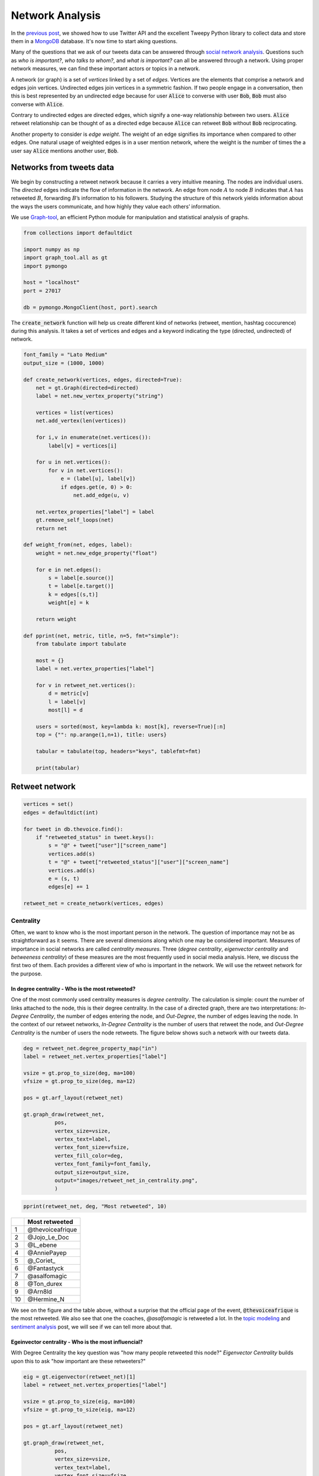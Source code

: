 .. title: The Voice Afrique Tweets Mining Part 2
.. slug: the-voice-afrique-tweets-mining-part-2
.. date: 2016-11-08 14:08:00 UTC+01:00
.. tags: social network analysis, graph-tool
.. category: 
.. link: 
.. description: 
.. type: text

Network Analysis
----------------
In the `previous post </posts/the-voice-afrique-tweets-mining-part-1/>`_, 
we showed how to use Twitter API and the excellent Tweepy Python library to collect 
data and store them in a `MongoDB <https://www.mongodb.com/>`_ database. 
It's now time to start aking questions.

Many of the questions that we ask of our tweets data can be answered through 
`social network analysis <https://en.wikipedia.org/wiki/Social_network_analysis>`_. 
Questions such as *who is important?*, *who talks to whom?*, and *what is important?* 
can all be answered through a network. Using proper network measures, we can find 
these important actors or topics in a network.

.. TEASER_END

A network (or graph) is a set of *vertices* linked by a set of *edges*. 
Vertices are the elements that comprise a network and edges join vertices. 
Undirected edges join vertices in a symmetric fashion. If two people engage in a 
conversation, then this is best represented by an undirected edge because for user 
:code:`Alice` to converse with user :code:`Bob`, :code:`Bob` must also converse with :code:`Alice`.

Contrary to undirected edges are directed edges, which signify a one-way relationship 
between two users. :code:`Alice` retweet relationship can be thought of as a directed 
edge because :code:`Alice` can retweet :code:`Bob` without :code:`Bob` reciprocating.

Another property to consider is *edge weight*. The weight of an edge signifies its 
importance when compared to other edges. One natural usage of weighted edges is in 
a user mention network, where the weight is the number of times the a user say 
:code:`Alice` mentions another user, :code:`Bob`.

Networks from tweets data
~~~~~~~~~~~~~~~~~~~~~~~~~
We begin by constructing a retweet network because it carries a very intuitive meaning. 
The nodes are individual users. The *directed* edges indicate the flow of information in the network. 
An edge from node :math:`A` to node :math:`B` indicates that :math:`A` has retweeted :math:`B`, forwarding :math:`B`’s 
information to his followers. Studying the structure of this network yields information 
about the ways the users communicate, and how highly they value each others’ information.

We use `Graph-tool <https://graph-tool.skewed.de/>`_, an efficient Python module 
for manipulation and statistical analysis of graphs.

.. code-block:: python
    
    from collections import defaultdict
    
    import numpy as np
    import graph_tool.all as gt
    import pymongo
    
    host = "localhost"
    port = 27017
    
    db = pymongo.MongoClient(host, port).search

The :code:`create_network` function will help us create different kind of networks (retweet, 
mention, hashtag coccurence) during this analysis. It takes a set of vertices and 
edges and a keyword indicating the type (directed, undirected) of network.

.. code-block:: python
    
    font_family = "Lato Medium"
    output_size = (1000, 1000)
    
    def create_network(vertices, edges, directed=True):
        net = gt.Graph(directed=directed)
        label = net.new_vertex_property("string")
        
        vertices = list(vertices)
        net.add_vertex(len(vertices))
        
        for i,v in enumerate(net.vertices()):
            label[v] = vertices[i]
        
        for u in net.vertices():
            for v in net.vertices():
                e = (label[u], label[v])
                if edges.get(e, 0) > 0:
                    net.add_edge(u, v)
        
        net.vertex_properties["label"] = label
        gt.remove_self_loops(net)
        return net

    def weight_from(net, edges, label):
        weight = net.new_edge_property("float")
        
        for e in net.edges():
            s = label[e.source()]
            t = label[e.target()]
            k = edges[(s,t)]
            weight[e] = k
        
        return weight
    
    def pprint(net, metric, title, n=5, fmt="simple"):
        from tabulate import tabulate
        
        most = {}
        label = net.vertex_properties["label"]
        
        for v in retweet_net.vertices():
            d = metric[v]
            l = label[v]
            most[l] = d
        
        users = sorted(most, key=lambda k: most[k], reverse=True)[:n]
        top = {"": np.arange(1,n+1), title: users}
        
        tabular = tabulate(top, headers="keys", tablefmt=fmt)
        
        print(tabular)

Retweet network
~~~~~~~~~~~~~~~
.. code-block:: python
    
    vertices = set()
    edges = defaultdict(int)
    
    for tweet in db.thevoice.find():
        if "retweeted_status" in tweet.keys():
            s = "@" + tweet["user"]["screen_name"]
            vertices.add(s)
            t = "@" + tweet["retweeted_status"]["user"]["screen_name"]
            vertices.add(s)
            e = (s, t)
            edges[e] += 1
    
    retweet_net = create_network(vertices, edges)

Centrality
**********
Often, we want to know who is the most important person in the network. The question 
of importance may not be as straightforward as it seems. There are several dimensions 
along which one may be considered important. Measures of importance in social networks 
are called *centrality measures*. Three (*degree centrality*, *eigenvector centrality* 
and *betweeness centrality*) of these measures are the most frequently used in social 
media analysis. Here, we discuss the first two of them. Each provides a different view 
of who is important in the network. We will use the retweet network for the purpose.

In degree centrality - Who is the most retweeted?
.................................................
One of the most commonly used centrality measures is *degree centrality*. The calculation 
is simple: count the number of links attached to the node, this is their degree centrality. 
In the case of a directed graph, there are two interpretations: *In-Degree Centrality*, the 
number of edges entering the node, and *Out-Degree*, the number of edges leaving the 
node. In the context of our retweet networks, *In-Degree Centrality* is the number of users 
that retweet the node, and *Out-Degree Centrality* is the number of users the node retweets. 
The figure below shows such a network with our tweets data.

.. code-block:: python
    
    deg = retweet_net.degree_property_map("in")
    label = retweet_net.vertex_properties["label"]
    
    vsize = gt.prop_to_size(deg, ma=100)
    vfsize = gt.prop_to_size(deg, ma=12)
    
    pos = gt.arf_layout(retweet_net)
    
    gt.graph_draw(retweet_net,
              pos,
              vertex_size=vsize,
              vertex_text=label,
              vertex_font_size=vfsize,
              vertex_fill_color=deg,
              vertex_font_family=font_family,
              output_size=output_size,
              output="images/retweet_net_in_centrality.png",
              )

.. image:: /images/retweet_net_in_centrality.png
    :alt: retweet network in-degree centrality
    :align: center

.. code-block:: python
    
    pprint(retweet_net, deg, "Most retweeted", 10)

+---+-----------------+
|   |Most retweeted   |
+===+=================+
|1  |@thevoiceafrique |
+---+-----------------+
|2  |@Jojo_Le_Doc     |
+---+-----------------+
|3  |@L_ebene         |
+---+-----------------+
|4  |@AnniePayep      |
+---+-----------------+
|5  |@_Coriet_        |
+---+-----------------+
|6  |@Fantastyck      |
+---+-----------------+
|7  |@asalfomagic     |
+---+-----------------+
|8  |@Ton_durex       |
+---+-----------------+
|9  |@Arn8ld          |
+---+-----------------+
|10 |@Hermine_N       |
+---+-----------------+

We see on the figure and the table above, without a surprise that the official 
page of the event, :code:`@thevoiceafrique` is the most retweeted. We also see that one the 
coaches, `@asalfomagic` is retweeted a lot. In the `topic modeling </posts/the-voice-afrique-tweets-mining-part-3/>`_ 
and `sentiment analysis </posts/the-voice-afrique-tweets-mining-part-4/>`_ 
post, we will see if we can tell more about that.

Egeinvector centrality - Who is the most influencial?
.....................................................
With Degree Centrality the key question was "how many people retweeted this node?" 
*Eigenvector Centrality* builds upon this to ask "how important are these retweeters?"

.. code-block:: python
    
    eig = gt.eigenvector(retweet_net)[1]
    label = retweet_net.vertex_properties["label"]
    
    vsize = gt.prop_to_size(eig, ma=100)
    vfsize = gt.prop_to_size(eig, ma=12)
    
    pos = gt.arf_layout(retweet_net)
    
    gt.graph_draw(retweet_net,
              pos,
              vertex_size=vsize,
              vertex_text=label,
              vertex_font_size=vfsize,
              vertex_fill_color=eig,
              vertex_font_family=font_family,
              output_size=output_size,
              output="images/retweet_net_eig_centrality.png",
              )

.. image:: /images/retweet_net_eig_centality.png
    :alt: retweet network eigenvalue centrality
    :align: center

.. code-block:: python
    
    pprint(retweet_net eig, "Most influencial", 10)

+---+-----------------+
|   |Most influencial |
+===+=================+
|1  |@thevoiceafrique |
+---+-----------------+
|2  |@Jojo_Le_Doc     |
+---+-----------------+
|3  |@DianeDomkam     |
+---+-----------------+
|4  |@AnniePayep      |
+---+-----------------+
|5  |@Ton_durex       |
+---+-----------------+
|6  |@tvmvondoarts    |
+---+-----------------+
|7  |@Fantastyck      |
+---+-----------------+
|8  |@Tinette_A       |
+---+-----------------+
|9  |@NadiaKimberley  |
+---+-----------------+
|10 |@jussoch         |
+---+-----------------+

We see in the figure and the table above that the strucutre of the network and the 
ranking have changed. Some users kept thier position, other downweighted, and other 
upweighted. We see that there are new "players" in the ranking table while others who where previously in the degree centrality table, went away, 
like :code:`@L_ebene` and :code:`@_Coriet_`.

Mentions network
~~~~~~~~~~~~~~~~
In the mention network the edges are weighted to answer the question who mentions who the most?

.. code-block:: python
    
    vertices = set()
    edges = defaultdict(int)
    
    for tweet in db.thevoice.find():
        if not("retweeted_status" in tweet.keys()):
            mentions = tweet["entities"]["user_mentions"]
            if mentions:
                s = "@" + tweet["user"]["screen_name"]
                vertices.add(s)
                for ment in mentions:
                    t = "@" + ment["screen_name"]
                    vertices.add(t)
                    e = (s, t)
                    edges[e] += 1
    
    mention_net = create_network(vertices, edges)

With that,

.. code-block:: python
    
    mention_net = gt.GraphView(mention_net, vfilt=lambda v: not(v.in_degree() == 0 and v.out_degree() == 0))

    vbet, ebet = gt.betweenness(mention_net)
    label = mention_net.vertex_properties["label"]
    deg = mention_net.degree_property_map("in")
    
    vsize = gt.prop_to_size(deg, ma=100)
    vfsize = gt.prop_to_size(deg, ma=10)
    
    weight = weight_from(mention_net, edges, label)
    
    pos = gt.arf_layout(mention_net)
    
    gt.graph_draw(mention_net,
              pos,
              vertex_size=vsize,
              vertex_text=label,
              vertex_fill_color=vbet,
              vertex_font_size=vfsize,
              vertex_font_family=font_family,
              edge_pen_width=weight,
              edge_color=ebet,
              output_size=output_size,
              vorder=vbet,
              output="images/mention_net.png",
              )

.. image:: /images/mention_net.png
    :alt: mention network
    :align: center

.. code-block:: python
    
    pprint(mention_net, deg, "Most mentioned", 10)

+---+-----------------+
|   |Most influencial |
+===+=================+
|1  |@voxafrica       |
+---+-----------------+
|2  |@thevoiceafrique |
+---+-----------------+
|3  |@Claudy_Siar     |
+---+-----------------+
|4  |@asalfomagic     |
+---+-----------------+
|5  |@SingulaMusic    |
+---+-----------------+
|6  |@CharlotteDPA    |
+---+-----------------+
|7  |@lockofficial    |
+---+-----------------+
|8  |@AnniePayep      |
+---+-----------------+
|9  |@Youtube         |
+---+-----------------+
|10 |@PatrickEdooard  |
+---+-----------------+

Hashtags coccurence network
~~~~~~~~~~~~~~~~~~~~~~~~~~~
All of our network constructions so far have only considered users as nodes and 
edges as retweets or mentions. We can choose any object as a node and any relation 
as an edge. Let’s take a look at another network construction that allows us to ask 
different questions about our tweets data.

What if we wanted to see how hashtags are related? There are many valid ways to 
measure this, but, in this post, we will measure this using a network-based approach. 
We will consider a new network construction where nodes are individual hashtags and 
edges are hashtags that co-occur within the same Tweet. We will *weight* the edges 
by the number of times the hashtags co-occur in a Tweet. Because we do not care about 
the hashtag order, the edges are not directed.

.. code-block:: python
    
    vertices = set()
    edges = defaultdict(int)
    
    for tweet in db.thevoice.find():
        if not("retweeted_status" in tweet.keys()):
            tags = tweet["entities"]["hashtags"]
            if len(tags) > 1:
                for tag in tags:
                    s = "#" + tag["text"].lower()
                vertices.add(s)
                    for tag in tags:
                        t = "#" + tag["text"].lower()
                        edges[(s,t)] += 1
    
    hashtag_net = create_network(vertices, edges, directed=False)

The edge construction in the retweet an mention network was not a problem because 
we where building a directed network where edges can be bidirectional. Then, something 
like this :code:`{("Alice", "Bob"), ("Bob", "Alice")}` is allowed. Meaning :code:`Alice` 
mentioned :code:`Bob` and :code:`Bob` also mentiones :code:`Alice`. In the undirected case, 
these two egdes are the same and then add redundant information in the network. 
We need to remove those parallel edges.

.. code-block:: python
    
    gt.remove_parallel_edges(hashtag_net)
    kcore = gt.kcore_decomposition(hashtag_net, "total")
    
    vsize = gt.prop_to_size(kcore, ma=100)
    vfsize = gt.prop_to_size(kcore, ma=10)
    
    weight = weight_from(hashtag_net, edges, label)
    
    pos = gt.sfdp_layout(hashtag_net, vweight=kcore, eweight=weight)
    
    gt.graph_draw(hashtag_net,
              pos,
              vertex_fill_color=kcore,
              vertex_font_family=font_family,
              vertex_font_size=vfsize,
              edge_color=weight,
              output_size=output_size,
              output="images/hashtag_net.png"
             )

.. image:: /images/hashtag_net.png
    :alt: hashtag network
    :align: center

That's all for this post. In the `next </posts/the-voice-afrique-tweets-mining-part-3/>`_ 
post, we will explore *topic modeling* a powerful tool to uncover hidden within a corpus 
of documents. Thanks for following.
